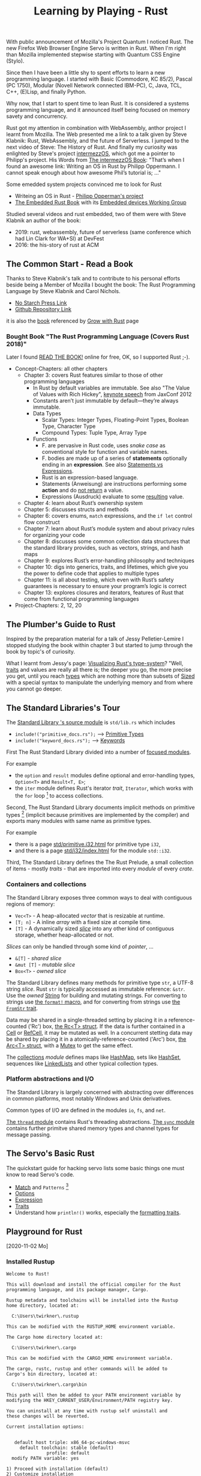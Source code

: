 #+TITLE: Learning by Playing - Rust

With public announcement of Mozilla's Project Quantum I noticed Rust.
The new Firefox Web Browser Engine Servo is written in Rust.
When I'm right than Mozilla implemented stepwise starting with Quantum CSS Engine (Stylo).

Since then I have been a little shy to spent efforts to learn
a new programming language.
I started with Basic (Commodore, KC 85/2), Pascal (PC 1750),
Modular (Novell Network connected IBM-PC),
C, Java, TCL, C++, (E)Lisp, and finally Python.

Why now, that I start to spent time to lean Rust.
It is considered a systems programming language,
and it announced itself being focused on memory savety and concurrency.

Rust got my attention in combination with WebAssembly,
anthor project I learnt from Mozilla.
The Web presented me a link to a talk given by Steve Klabnik:
Rust, WebAssembly, and the future of Serverless.
I jumped to the next video of Steve:
The History of Rust.
And finally my curiosity was enlighted by Steve's project
[[https://intermezzos.github.io/][intermezzOS]], which got me a pointer to Philipp's project.
His Words from [[http://intermezzos.github.io/book/second-edition/][The intermezzOS Book]]: "That’s when I found an awesome link: 
Writing an OS in Rust by Philipp Oppermann. 
I cannot speak enough about how awesome Phil’s tutorial is; ..."


Some emedded system projects convinced me to look for Rust
- Writeing an OS in Rust - [[https://os.phil-opp.com/][Philipp Opperman's project]]
- [[https://doc.rust-lang.org/embedded-book][The Embedded Rust Book]] with its [[https://github.com/rust-embedded/wg][Embedded devices Working Group]]


Studied several videos and rust embedded,
two of them were with Steve Klabnik an author of the book:
- 2019: rust, webassembly, future of serverless (same conference which had Lin Clark for WA+SI) at DevFest
- 2016: the his-story of rust at ACM

** The Common Start - Read a Book

   Thanks to Steve Klabnik's talk and to contribute to his personal efforts
   beside being a Member of Mozilla I bought the book:
   The Rust Programming Language by Steve Klabnik and Carol Nichols.
   - [[https://nostarch.com/Rust2018][No Starch Press Link]]
   - [[https://github.com/rust-lang/book][Github Repository Link]]
   it is also the [[https://doc.rust-lang.org/book/][book]] referenced by [[https://www.rust-lang.org/learn][Grow with Rust]] page
     
*** Bought Book "The Rust Programming Language (Covers Rust 2018)"

Later I found [[https://doc.rust-lang.org/book/][READ THE BOOK!]] online for free, OK, so I supported Rust ;-).

- Concept-Chapters: all other chapters
  - Chapter 3: covers Rust features similar to those of other programming languages
    - In Rust by default variables are immutable. 
      See also "The Value of Values with Rich Hickey",
      [[https://www.youtube.com/watch?v=-6BsiVyC1kM][keynote speech]] from JaxConf 2012
    - Constants aren’t just immutable by default—they’re always immutable.
    - Data Types
      - Scalar Types: Integer Types, Floating-Point Types, Boolean Type, Character Type
      - Compound Types: Tuple Type, Array Type
    - Functions
      - F. are pervasive in Rust code, 
        uses /snake case/ as conventional style for function and variable names.
      - F. bodies are made up of a series of 
        *statements* optionally ending in an *expression*.
        See also [[https://programming.guide/statements-vs-expressions.html][Statements vs Expressions]].
      - Rust is an expression-based language.
      - Statements (Anweisung) are instructions performing some *action*
        and do _not return_ a value.
      - Expressions (Ausdruck) evaluate to some _resulting_ value.
  - Chapter 4: learn about Rust’s ownership system
  - Chapter 5: discusses structs and methods
  - Chapter 6: covers enums, ~match~ expressions, and the ~if let~ control flow construct
  - Chapter 7: learn about Rust’s module system and about privacy rules for organizing your code
  - Chapter 8: discusses some common collection data structures that the standard library provides, 
    such as vectors, strings, and hash maps
  - Chapter 9: explores Rust’s error-handling philosophy and techniques
  - Chapter 10: digs into generics, traits, and lifetimes, 
    which give you the power to define code that applies to multiple types
  - Chapter 11: is all about testing, 
    which even with Rust’s safety guarantees is necessary to ensure your program’s logic is correct
  - Chapter 13: explores closures and iterators, 
    features of Rust that come from functional programming languages
- Project-Chapters: 2, 12, 20

** The Plumber's Guide to Rust

   Inspired by the preparation material for a talk of Jessy Pelletier-Lemire
   I stopped studying the book within chapter 3
   but started to jump through the book by topic's of curiosity.

   What I learnt from Jessy's page: [[http://jadpole.github.io/rust/type-system][Visualizing Rust's type-system]]?
   "Well, [[https://doc.rust-lang.org/std/keyword.trait.html][traits]] and values are really all there is; 
   the deeper you go, the more precise you get, 
   until you reach [[https://doc.rust-lang.org/std/index.html#primitives][types]] which are nothing more than subsets of [[https://doc.rust-lang.org/std/marker/trait.Sized.html][Sized]] 
   with a special syntax to manipulate the underlying memory 
   and from where you cannot go deeper.

** The Standard Libraries's Tour

The [[https://github.com/rust-lang/rust/blob/1.48.0/library/std/src/lib.rs][Standard Library 's source module]] is ~std/lib.rs~ 
which includes 
- =include!("primitive_docs.rs");= --> [[https://doc.rust-lang.org/std/index.html#primitives][Primitive Types]]
- =include!("keyword_docs.rs");= --> [[https://doc.rust-lang.org/std/index.html#keywords][Keywords]]

First The Rust Standard Library divided into a number of [[https://doc.rust-lang.org/std/index.html#modules][focused modules]].

For example 
- the ~option~ and ~result~ modules define optional and error-handling types,
  ~Option<T>~ and ~Result<T, E>~;
- the ~iter~ module defines Rust's iterator /trait/, ~Iterator~, 
  which works with the ~for~ loop [9] to access collections.

Second, The Rust Standard Library documents implicit methods on primitive types [8]
(implicit because primitives are implemented by the compiler)
and exports many modules with same name as primitive types.

For example 
- there is a page [[https://doc.rust-lang.org/std/primitive.i32.html][std/primitive.i32.html]] for primitive type ~i32~,
- and there is a page [[https://doc.rust-lang.org/std/i32/index.html][std/i32/index.html]] for the module ~std::i32~.

Third, The Standard Library defines the The Rust Prelude,
a small collection of items - mostly /traits/ - that are imported 
into every /module/ of every /crate/.

*** Containers and collections

The Standard Library exposes three common ways 
to deal with contiguous regions of memory:
- =Vec<T>= - A heap-allocated /vector/ that is resizable at runtime.
- =[T; n]= - A inline /array/ with a fixed size at compile time.
- =[T]= - A dynamically sized /[[https://doc.rust-lang.org/std/primitive.slice.html][slice]]/ into any other kind of contiguous storage, 
  whether heap-allocated or not.

/Slices/ can only be handled through some kind of /pointer/, ...
- =&[T]= - /shared slice/
- =&mut [T]= - /mutable slice/
- =Box<T>= - /owned slice/

The Standard Library defines many methods for primitive type ~str~, 
a UTF-8 string /slice/.
Rust ~str~ is typically accessed as immutable reference: ~&str~. 
Use the /owned/ [[https://doc.rust-lang.org/std/string/struct.String.html][String]] for building and mutating strings.
For converting to strings use [[https://doc.rust-lang.org/std/macro.format.html][the ~format!~ macro]], 
and for converting from strings use [[https://doc.rust-lang.org/std/str/trait.FromStr.html][the ~FromStr~ trait]].

Data may be shared in a single-threaded setting by placing it 
in a reference-counted ('Rc') box, [[https://doc.rust-lang.org/std/rc/struct.Rc.html][the Rc<T> struct]].
If the data is further contained in a [[https://doc.rust-lang.org/std/cell/struct.Cell.html][Cell]] or [[https://doc.rust-lang.org/std/cell/struct.RefCell.html][RefCell]], it may be mutated as well.
In a concurrent stetting data may be shared by placing it
in a atomically-reference-counted ('Arc') box, [[https://doc.rust-lang.org/std/sync/struct.Arc.html][the Arc<T> struct]], 
with a [[https://doc.rust-lang.org/std/sync/struct.Mutex.html][Mutex]] to get the same effect.

The [[https://doc.rust-lang.org/std/collections/index.html][collections]] /module/ defines 
maps like [[https://doc.rust-lang.org/std/collections/struct.HashMap.html][HashMap]], sets like [[https://doc.rust-lang.org/std/collections/struct.HashSet.html][HashSet]], sequences like [[https://doc.rust-lang.org/std/collections/struct.LinkedList.html][LinkedLists]] 
and other typical collection types.

*** Platform abstractions and I/O

The Standard Library is largely concerned with abstracting over differences 
in common platforms, most notably Windows and Unix derivatives.

Common types of I/O are defined in the modules ~io~, ~fs~, and ~net~.

[[https://doc.rust-lang.org/std/thread/index.html][The ~thread~ module]] contains Rust's threading abstractions.
[[https://doc.rust-lang.org/std/sync/index.html][The ~sync~ module]] contains further primitve shared memory types
and channel types for message passing.

** The Servo's Basic Rust

The quickstart guide for hacking servo lists some basic things 
one must know to read Servo's code.

- [[https://doc.rust-lang.org/stable/rust-by-example/flow_control/match.html][Match]] and ~Patterns~ [10]
- [[https://doc.rust-lang.org/stable/rust-by-example/std/option.html][Options]]
- [[https://doc.rust-lang.org/stable/rust-by-example/expression.html][Expression]]
- [[https://doc.rust-lang.org/stable/rust-by-example/trait.html][Traits]]
- Understand how ~println!()~ works, especially the [[https://doc.rust-lang.org/std/fmt/#formatting-traits][formatting traits]].

** Playground for Rust
  [2020-11-02 Mo]

*** Installed Rustup

#+BEGIN_EXAMPLE
Welcome to Rust!

This will download and install the official compiler for the Rust
programming language, and its package manager, Cargo.

Rustup metadata and toolchains will be installed into the Rustup
home directory, located at:

  C:\Users\twirkner\.rustup

This can be modified with the RUSTUP_HOME environment variable.

The Cargo home directory located at:

  C:\Users\twirkner\.cargo

This can be modified with the CARGO_HOME environment variable.

The cargo, rustc, rustup and other commands will be added to
Cargo's bin directory, located at:

  C:\Users\twirkner\.cargo\bin

This path will then be added to your PATH environment variable by
modifying the HKEY_CURRENT_USER/Environment/PATH registry key.

You can uninstall at any time with rustup self uninstall and
these changes will be reverted.

Current installation options:


   default host triple: x86_64-pc-windows-msvc
     default toolchain: stable (default)
               profile: default
  modify PATH variable: yes

1) Proceed with installation (default)
2) Customize installation
3) Cancel installation
>

info: profile set to 'default'
info: default host triple is x86_64-pc-windows-msvc
info: syncing channel updates for 'stable-x86_64-pc-windows-msvc'
info: latest update on 2020-10-08, rust version 1.47.0 (18bf6b4f0 2020-10-07)
info: downloading component 'cargo'
info: downloading component 'clippy'
info: downloading component 'rust-docs'
 12.9 MiB /  12.9 MiB (100 %)   7.0 MiB/s in  1s ETA:  0s
info: downloading component 'rust-std'
 17.8 MiB /  17.8 MiB (100 %)   7.0 MiB/s in  2s ETA:  0s
info: downloading component 'rustc'
 42.6 MiB /  42.6 MiB (100 %)   6.7 MiB/s in  6s ETA:  0s
info: downloading component 'rustfmt'
info: installing component 'cargo'
info: Defaulting to 500.0 MiB unpack ram
info: installing component 'clippy'
info: installing component 'rust-docs'
 12.9 MiB /  12.9 MiB (100 %)   1.0 MiB/s in 23s ETA:  0s
info: installing component 'rust-std'
 17.8 MiB /  17.8 MiB (100 %)   8.8 MiB/s in  2s ETA:  0s
info: installing component 'rustc'
 42.6 MiB /  42.6 MiB (100 %)   2.7 MiB/s in 18s ETA:  0s
  8 IO-ops /   8 IO-ops (100 %)   5 IOPS in  1s ETA:  0s
info: installing component 'rustfmt'
  2.0 MiB /   2.0 MiB (100 %)   1.1 MiB/s in  2s ETA:  0s
info: default toolchain set to 'stable'

  stable installed - (timeout reading rustc version)


Rust is installed now. Great!

To get started you need Cargo's bin directory (%USERPROFILE%\.cargo\bin) in
your PATH
environment variable. Future applications will automatically have the
correct environment, but you may need to restart your current shell.

Press the Enter key to continue.
#+END_EXAMPLE

Let's check via Visual Code

#+BEGIN_EXAMPLE
PS D:\twirkner\Projects\play-rust>
PS D:\twirkner\Projects\play-rust> rustc --version
rustc 1.47.0 (18bf6b4f0 2020-10-07)
PS D:\twirkner\Projects\play-rust> 
PS D:\twirkner\Projects\play-rust> cargo --version
cargo 1.47.0 (f3c7e066a 2020-08-28)
PS D:\twirkner\Projects\play-rust> 
PS D:\twirkner\Projects\play-rust> rustfmt --version
rustfmt 1.4.20-stable (48f6c32e 2020-08-09)
PS D:\twirkner\Projects\play-rust> 
PS D:\twirkner\Projects\play-rust> rustdoc --version
rustdoc 1.47.0 (18bf6b4f0 2020-10-07)
PS D:\twirkner\Projects\play-rust> 
#+END_EXAMPLE

*** Installed Rust Extension in Visual Code

After installing extension "Rust rust-lang.rust" 
it asked to install following components via tasks

#+BEGIN_EXAMPLE
  > Executing task in folder play-rust: rustup component add rust-analysis --toolchain stable-x86_64-pc-windows-msvc <

  info: downloading component 'rust-analysis'
  info: installing component 'rust-analysis'
  info: Defaulting to 500.0 MiB unpack ram

  Terminal will be reused by tasks, press any key to close it.

  > Executing task in folder play-rust: rustup component add rust-src --toolchain stable-x86_64-pc-windows-msvc <

  info: downloading component 'rust-src'
  info: installing component 'rust-src'
  info: Defaulting to 500.0 MiB unpack ram
    1.8 MiB /   1.8 MiB (100 %)   1.1 MiB/s in  1s ETA:  0s

  Terminal will be reused by tasks, press any key to close it.

  > Executing task in folder play-rust: rustup component add rls --toolchain stable-x86_64-pc-windows-msvc <

  info: downloading component 'rls'
  info: installing component 'rls'
  info: Defaulting to 500.0 MiB unpack ram

  Terminal will be reused by tasks, press any key to close it.
#+END_EXAMPLE

*** Debug Rust Programs

Found no description in the book I bought!

Finally got best hint from this Rust's 
https://users.rust-lang.org/t/error-theres-no-debug-target-with-rust-analyzer-vscode/47177

Change extension from 'rust-lang.rust' to 'rust-analyzer'.
Let's see if this also solves the issue 
that I've got not outline after open a source module,
needed to start changing the file and then outline appeared.
No, same issue IDE with ~main.rs~ opened an no outline :-(.

Extension CodeLLDB acquiring platform package,
seems to be a huge download.

Needed to have a Cargo project - means a ~Cargo.toml~ file - in ~${workspaceFolder}~
to make automatic detection of a cargo project happen 
when calling "Add Configuration" from "Run" menu.

After first debugging session - already stepped into asm-code!? - it looks
as if rust-src is already installed, 
no ~rustup component add rust-src~ necessary, right?:

#+BEGIN_EXAMPLE
  PS D:\twirkner\Projects\play-rust> 
  PS D:\twirkner\Projects\play-rust> rustup component list
  cargo-x86_64-pc-windows-msvc (installed)
  clippy-x86_64-pc-windows-msvc (installed)
  llvm-tools-preview-x86_64-pc-windows-msvc
  rls-x86_64-pc-windows-msvc (installed)
  rust-analysis-x86_64-pc-windows-msvc (installed)
  rust-docs-x86_64-pc-windows-msvc (installed)
  rust-src (installed)
  rust-std-aarch64-apple-ios
  rust-std-aarch64-fuchsia
  rust-std-aarch64-linux-android
  rust-std-aarch64-pc-windows-msvc
  rust-std-aarch64-unknown-linux-gnu
  rust-std-aarch64-unknown-linux-musl
  rust-std-aarch64-unknown-none
  rust-std-aarch64-unknown-none-softfloat
  rust-std-arm-linux-androideabi
  rust-std-arm-unknown-linux-gnueabi
  rust-std-arm-unknown-linux-gnueabihf
  rust-std-arm-unknown-linux-musleabi
  rust-std-arm-unknown-linux-musleabihf
  rust-std-armebv7r-none-eabi
  rust-std-armebv7r-none-eabihf
  rust-std-armv5te-unknown-linux-gnueabi
  rust-std-armv5te-unknown-linux-musleabi
  rust-std-armv7-linux-androideabi
  rust-std-armv7-unknown-linux-gnueabi
  rust-std-armv7-unknown-linux-gnueabihf
  rust-std-armv7-unknown-linux-musleabi
  rust-std-armv7-unknown-linux-musleabihf
  rust-std-armv7a-none-eabi
  rust-std-armv7r-none-eabi
  rust-std-armv7r-none-eabihf
  rust-std-asmjs-unknown-emscripten
  rust-std-i586-pc-windows-msvc
  rust-std-i586-unknown-linux-gnu
  rust-std-i586-unknown-linux-musl
  rust-std-i686-linux-android
  rust-std-i686-pc-windows-gnu
  rust-std-i686-pc-windows-msvc
  rust-std-i686-unknown-freebsd
  rust-std-i686-unknown-linux-gnu
  rust-std-i686-unknown-linux-musl
  rust-std-mips-unknown-linux-gnu
  rust-std-mips-unknown-linux-musl
  rust-std-mips64-unknown-linux-gnuabi64
  rust-std-mips64-unknown-linux-muslabi64
  rust-std-mips64el-unknown-linux-gnuabi64
  rust-std-mips64el-unknown-linux-muslabi64
  rust-std-mipsel-unknown-linux-gnu
  rust-std-mipsel-unknown-linux-musl
  rust-std-nvptx64-nvidia-cuda
  rust-std-powerpc-unknown-linux-gnu
  rust-std-powerpc64-unknown-linux-gnu
  rust-std-powerpc64le-unknown-linux-gnu
  rust-std-riscv32i-unknown-none-elf
  rust-std-riscv32imac-unknown-none-elf
  rust-std-riscv32imc-unknown-none-elf
  rust-std-riscv64gc-unknown-linux-gnu
  rust-std-riscv64gc-unknown-none-elf
  rust-std-riscv64imac-unknown-none-elf
  rust-std-s390x-unknown-linux-gnu
  rust-std-sparc64-unknown-linux-gnu
  rust-std-sparcv9-sun-solaris
  rust-std-thumbv6m-none-eabi
  rust-std-thumbv7em-none-eabi
  rust-std-thumbv7em-none-eabihf
  rust-std-thumbv7m-none-eabi
  rust-std-thumbv7neon-linux-androideabi
  rust-std-thumbv7neon-unknown-linux-gnueabihf
  rust-std-thumbv8m.base-none-eabi
  rust-std-thumbv8m.main-none-eabi
  rust-std-thumbv8m.main-none-eabihf
  rust-std-wasm32-unknown-emscripten
  rust-std-wasm32-unknown-unknown
  rust-std-wasm32-wasi
  rust-std-x86_64-apple-darwin
  rust-std-x86_64-apple-ios
  rust-std-x86_64-fortanix-unknown-sgx
  rust-std-x86_64-fuchsia
  rust-std-x86_64-linux-android
  rust-std-x86_64-pc-windows-gnu
  rust-std-x86_64-pc-windows-msvc (installed)
  rust-std-x86_64-rumprun-netbsd
  rust-std-x86_64-sun-solaris
  rust-std-x86_64-unknown-freebsd
  rust-std-x86_64-unknown-illumos
  rust-std-x86_64-unknown-linux-gnu
  rust-std-x86_64-unknown-linux-gnux32
  rust-std-x86_64-unknown-linux-musl
  rust-std-x86_64-unknown-netbsd
  rust-std-x86_64-unknown-redox
  rustc-x86_64-pc-windows-msvc (installed)
  rustc-dev-aarch64-unknown-linux-gnu
  rustc-dev-arm-unknown-linux-gnueabi
  rustc-dev-arm-unknown-linux-gnueabihf
  rustc-dev-armv7-unknown-linux-gnueabihf
  rustc-dev-i686-pc-windows-gnu
  rustc-dev-i686-pc-windows-msvc
  rustc-dev-i686-unknown-linux-gnu
  rustc-dev-mips-unknown-linux-gnu
  rustc-dev-mips64-unknown-linux-gnuabi64
  rustc-dev-mips64el-unknown-linux-gnuabi64
  rustc-dev-mipsel-unknown-linux-gnu
  rustc-dev-powerpc-unknown-linux-gnu
  rustc-dev-powerpc64-unknown-linux-gnu
  rustc-dev-powerpc64le-unknown-linux-gnu
  rustc-dev-riscv64gc-unknown-linux-gnu
  rustc-dev-s390x-unknown-linux-gnu
  rustc-dev-x86_64-apple-darwin
  rustc-dev-x86_64-pc-windows-gnu
  rustc-dev-x86_64-pc-windows-msvc
  rustc-dev-x86_64-unknown-freebsd
  rustc-dev-x86_64-unknown-illumos
  rustc-dev-x86_64-unknown-linux-gnu
  rustc-dev-x86_64-unknown-linux-musl
  rustc-dev-x86_64-unknown-netbsd
  rustc-docs-x86_64-unknown-linux-gnu
  rustfmt-x86_64-pc-windows-msvc (installed)
  PS D:\twirkner\Projects\play-rust> 
#+END_EXAMPLE

You can find the file holding the components in rust home directory (see ~rustup show~):
~/cygdrive/c/Users/twirkner/.rustup/toolchains/stable-x86_64-pc-windows-msvc/lib/rustlib/components~

*** RUSTC and LLVM

Was not able to use code facilities to ask rustc to emit LLVM's intermediate representation.
This is the cargo way to do:

#+BEGIN_EXAMPLE
  PS D:\twirkner\Projects\play-rust>
  PS D:\twirkner\Projects\play-rust> cargo rustc -v -- --emit="llvm-ir"
     Compiling debugging v0.1.0 (D:\twirkner\Projects\play-rust)
       Running `rustc --crate-name debugging --edition=2018 src\main.rs --error-format=json --json=diagnostic-rendered-ansi --crate-type bin --emit=dep-info,link -C embed-bitcode=no -C debuginfo=2 --emit=llvm-ir -C metadata=679686503ee2db9d --out-dir D:\twirkner\Projects\play-rust\target\debug\deps -C incremental=D:\twirkner\Projects\play-rust\target\debug\incremental -L dependency=D:\twirkner\Projects\play-rust\target\debug\deps`    Finished dev [unoptimized + debuginfo] target(s) in 0.84s
  PS D:\twirkner\Projects\play-rust>
#+END_EXAMPLE

Which creates an *.ll file in directory ~./target/debug/deps/debugging.ll~.

For unknown reason I'm not able to have two tasks of type ~cargo~ in tasks.json.

** My Notes on Rust

Statements and Expressions

Rust is primarilly an expression language. [5]

Syntax category /expression/ 

evaluation of expressions produces a value and causes an effect.

evaluation of expressions involve specifying both 
- the value produced by the expression 
- and the order in which its sub-expressions are themselves evaluated

Statements in Rust serve mostly to contain and explicitly sequence expression evaluation.


Rust defining constructs forming an API,
and thus determine API compatibility between major and minor version
- Functions
- Types
- Structs
- Enums
- Traits
- Generics

Cargo follows basic rules of [[https://semver.org/][Semantic Versioning]] [1]

Something to be studied:
- Output format: ={:?}= 

Cryptic as Perl isn't it: ='_=, ='_=, ='a=
- Go and cheat: References & Pointers
- Go and cheat: Language Sugar 

*** The Plumber
*** The Difference Between Macros and Functions

[3] p. 530 "19 ADVANCED FEATURES":

Macro! 
  a way of writing code that writes other code

In Appendix C the book discusses the /derive/ attribute,
which generates an implementation of various traits for you. 

A function signature has to declare the number and type of parameters.
A function gets called at runtime and a trait needs to be implemented at compile time.
A function can be defined anywhere and can be called anywhere.

A macro can take a variable number of parameters.
A macro can implement a trait on a given type.
Macros are expanded before the compiler interprets the code.
A macro needs to be brought into scope before it is called in a source file.

A macro definition is more complex than a function definition 
because the in a macro defined Rust code writes Rust code.

The Similarity between Macros and Matches

A Rust ~macro~ (or " macros by example ", " ~macro_rules!~ macros ") 
allows to define code similar to a Rust ~match~ expression. 
- a ~match~ control structure (during runtime) takes result of an expression, 
  compares the resulting value to a pattern, 
  and then run the code associated with the matching pattern.
- a ~macro~ definiton (during compiletime) compares a value to a pattern 
  that is associated with code:
  - the value is the literal Rust source code passed to the marco;
  - the patterns are compared with the structure of that source code;
  - and the matching code associated with each pattern 
    replaces the code passed to the marco.

[6] gives "a complete and thorough explanation of how the [marco] system works.

Macros are built on /syntax extensions/. 
There are several forms of syntax extension invocation, here are four examples:
- =# [ $arg ];= e.g. =#[derive(Clone)]=, =#[no_mangle]=, ...
- =# ! [ $arg ];= e.g. =#![allow(dead_code)]=, ~![crate_name="blang"]~, ...
- =$name ! $arg;= e.g. =println!("Hi!")=, =concat!("a", "b")=, ...
- =$name ! $arg0 $arg1;= e.g. =macro_rules! dummy { () => {}; }=

First two forms are attributes. 
The third is the one of interest to macros.
The fourth form is essentially a variation of the third
which is not available to marcos.
This from is used /at all/ with =marco_rules!=

The argument of a syntax extension invocation is a single, non-leaf token tree;
~(...)~, ~[...]~, or ~{...}~- (curly braces behave different)

#+BEGIN_EXAMPLE
  >> macro_rules! four { () => {1 + 3}}
  >> four!()
  4
  >> four![]
  4
  >> four!{}
                                ^^^^^ expected `()`, found integer
  mismatched types
  help: consider using a semicolon here
  >> 
  >> let x = 1 + four!{};
  >> x
  5
  >> 
#+END_EXAMPLE

Patterns can also contain captures. 
Captures are written as a '$' followed by an identifier by a colon ':',
and finally the kind of capture, the [[https://doc.rust-lang.org/reference/macros-by-example.html#metavariables][fragment-specifier]], a so called metavariable:
- ~item~: an [[https://doc.rust-lang.org/reference/items.html][Item]], like a function, struct, module, etc.
- ~block~: a [[https://doc.rust-lang.org/reference/expressions/block-expr.html][BlockExpression]] (i.e. a block of statements and/or an expression, surrounded by braces)
- ~stmt~: a [[https://doc.rust-lang.org/reference/statements.html][Statement]] without the trailing semicolon (except for those statements requiring them)
- ~pat~: a [[https://doc.rust-lang.org/reference/patterns.html][Pattern]]
- ~expr~: an [[https://doc.rust-lang.org/reference/expressions/block-expr.html][Expression]]
- ~ty~: a [[https://doc.rust-lang.org/reference/types.html#type-expressions][Type]]
- ~ident~: an [[https://doc.rust-lang.org/reference/identifiers.html][Identifier]]
- ~path~: a [[https://doc.rust-lang.org/reference/identifiers.html][Path]] in types (e.g. ~foo~, ~::std::mem::replace~, ~transmute::<_, int>~, ...)
- ~meta~: a meta item, an [[https://doc.rust-lang.org/reference/attributes.html][Attr]]; the things that go inside #[...] and #![...] attributes
- ~tt~: a single [[https://doc.rust-lang.org/reference/macros.html#macro-invocation][TokenTree]] (a single token or tokens in matching delimiters ~()~, ~[]~, or ~{}~)
- and three more in [5]: ~lifetime~, ~vis~, ~literal~

Debugging macros with
- ~trace_macros!~ directive in code or 
  on command-line by adding ~-Z trace-macros~, 
  which asks the compiler to dump every macro invocation prior to expansion.
- ~log_syntax~ attribute in source module =#![feature(log_syntax)]=,
  which asks the compiler to output all tokens passed to it.
- ~--pretty TYPE~ command option which asks compiler to pretty-print the input instead of compiling;
  example command line ~cargo rustc -- -Z unstable-options --pretty expanded~
  (option ~-Z unstable-options~ requires Rust nightly);
  valid types are:
  - ~normal~ (un-unnotated source),
  - ~expanded~ (crates expanded), 
  - or ~expanded,identified~ (fully parenthesized, AST nodes with IDs)

Install and activate Rust nightly for a project:
#+BEGIN_EXAMPLE
$ rustup toolchain install nightly
$ cd ~/Projects/play-rust
$ rustup override set nightly
#+END_EXAMPLE

This somehow enables toolchain nightly by default 
which would need otherwise be defined with ~cargo +nightly~.
"somehow" is done by adding following line to file =~/.rustup/settings.toml=:
#+BEGIN_EXAMPLE
[overrides]
"/home/tilo/Projects/play-rust" = "nightly-x86_64-unknown-linux-gnu"
#+END_EXAMPLE

*** The Language Sugar 

The Rust's sugar table [4]

| Name                          | Description                                                               |
|-------------------------------+---------------------------------------------------------------------------|
| Coercions [[https://doc.rust-lang.org/nightly/nomicon/coercions.html][NOM]]                 | 'Weaken' types to match signature, e.g., ~&mut T~ to ~&T~.                |
| Deref [[https://doc.rust-lang.org/nightly/nomicon/vec-deref.html#deref][NOM]], [[https://stackoverflow.com/questions/28519997/what-are-rusts-exact-auto-dereferencing-rules][SvF]]                | [[https://doc.rust-lang.org/std/ops/trait.Deref.html][Deref]] ~x: T~ until ~*x~, ~**x~, ... compatible with some target ~S~.      |
| Prelude [[https://doc.rust-lang.org/std/prelude/index.html][STD]]                   | Automatic import of basic types.                                          |
| Reborrow                      | Since ~x: &mut T~ can't be copied; move new ~&mut *x~ instead.            |
| Lifetime Elision [[https://doc.rust-lang.org/book/ch10-03-lifetime-syntax.html#lifetime-elision][BK]], [[https://doc.rust-lang.org/nightly/nomicon/lifetime-elision.html#lifetime-elision][NOM]], [[https://doc.rust-lang.org/stable/reference/lifetime-elision.html#lifetime-elision][REF]] | Automatically annotate ~f(x: &T)~ to ~f<'a>(x: &'a T)~.                   |
| Method Resolution [[https://doc.rust-lang.org/stable/reference/expressions/method-call-expr.html][REF]]         | Deref or borrow ~x~ until ~x.f()~ works.                                  |
| Match Ergonomics [[https://rust-lang.github.io/rfcs/2005-match-ergonomics.html][RFC]]          | Repeatedly dereference [[https://doc.rust-lang.org/stable/reference/glossary.html#scrutinee][scrutinee]] and add ~ref~ and ~ref mut~ to bindings. |

Rust language cheat sheet contains clickable links to
- The Rust Programming Language Book [[https://doc.rust-lang.org/book/][BK]],
- Rust by Example [[https://doc.rust-lang.org/stable/rust-by-example/][EX]],
- The Rust Standard Library Docs [[https://doc.rust-lang.org/std][STD]],
- The Rustonomicon [[https://doc.rust-lang.org/nightly/nomicon/][NOM]],
- The Rust Reference [[https://doc.rust-lang.org/stable/reference/][REF]].

*** The Eyes Opening Twins

Ownership and Lifetime

https://www.reddit.com/r/rust/comments/4iup0d/i_wish_there_were_a_book_named_thinking_in_rust/d31p65z/?utm_source=reddit&utm_medium=web2x&context=3

References and Borrowing

https://doc.rust-lang.org/book/ch04-02-references-and-borrowing.html

"Ownership is the breakout feature of Rust.
It allows Rust to be completely memory-safe and efficient, while
avoiding garbage collection." 
([[https://doc.rust-lang.org/stable/nomicon/ownership.html][Ownership and Lifetimes]])

"This is why Rust requires any references to freeze the referent and
its owners." 

[[https://doc.rust-lang.org/stable/nomicon/references.html][References]]

There are two kinds of reference:
- Shared reference: =&=
- Mutable reference: =&mut=

Which obey the following rules:
- A reference cannot outlive its referent
- A mutable reference cannot be aliased
That's it. That's the whole model references follow.

Of course, we should probably define what aliased means.

Unfortunately, Rust hasn't actually defined its aliasing model. 

While we wait for the Rust devs to specify the semantics of their
language, let's use the next section to discuss what aliasing is in 
general, and why it matters.

[[https://doc.rust-lang.org/stable/nomicon/aliasing.html][Aliasing]]

... here's our working definition: variables and pointers alias if
they refer to overlapping regions of memory.

[[https://doc.rust-lang.org/stable/nomicon/lifetimes.html][Lifetimes]]

"The lifetime (sometimes called a borrow) is alive from the place it
is created to its last use." 

*** Treat Types like Characteristic Traits

A Trait defines a Types Ability(ies)
- a type is addible when it implements [[https://doc.rust-lang.org/std/ops/trait.Add.html][std::ops::Add]]
- a type is debugable when it implements std::fmt::Debug
- a type is callable when it implements std::ops::Fn

***** The Periodic Table of Rust Types

#+CAPTION: http://cosmic.mearie.org/2014/01/periodic-table-of-rust-types/
|----------+--------------------------+-------------------------+--------------------------+----------------------+---------------------|
|          | Immutable Pointer        | Mutable Pointer         | Owned Pointer            | Bare                 | Unsized             |
|          | (by-immutable-reference) | (by-mutable-reference)  |                          | (by-value)           | (dynamically sized) |
|----------+--------------------------+-------------------------+--------------------------+----------------------+---------------------|
| Raw      | * const ~T~              | *mut ~T~                | N/A                      |                      |                     |
|----------+--------------------------+-------------------------+--------------------------+----------------------+---------------------|
| Simple   | & ~T~                    | &mut ~T~                | Box < ~T~ >              | ~T~                  |                     |
|----------+--------------------------+-------------------------+--------------------------+----------------------+---------------------|
| Array    | & [ ~T~ ]                | &mut [ ~T~ ]            | Box <[ ~T~ ]>            | [ ~T~; ~n~ ]         | [ ~T~ ]             |
|          |                          |                         | std::vec::Vector < ~T~ > |                      |                     |
|----------+--------------------------+-------------------------+--------------------------+----------------------+---------------------|
| String   | & ~str~                  | &mut ~str~              | Box < ~str~ >            | N/A                  | ~str~               |
|          |                          |                         | std::string::String      | N/A                  |                     |
|----------+--------------------------+-------------------------+--------------------------+----------------------+---------------------|
| Trait    | & ~Trait~                | &mut ~Trait~            | Box < ~Trait~ >          |                      | ~Trait~             |
|----------+--------------------------+-------------------------+--------------------------+----------------------+---------------------|
| Callable | Fn ( ~T...~ ) -> ~U~     | FnMut ( ~T...~ ) -> ~U~ | FnOnce ( ~T...~ ) -> ~U~ | fn ( ~T...~ ) -> ~U~ |                     |
|----------+--------------------------+-------------------------+--------------------------+----------------------+---------------------|


#+CAPTION: https://doc.rust-lang.org/reference/dynamically-sized-types.html
| Sized Types                          | Unsized Types (dynamically sized types - DSTs)                       |
|--------------------------------------+----------------------------------------------------------------------|
| size known at compile-time           | size only known at run-time                                          |
| implement the trait [[https://doc.rust-lang.org/reference/special-types-and-traits.html#sized][Sized]]            | Pointer types to DSTs have twice the size of pointers to sized types |
| Sized is implemented by the compiler | - Pointers to slices also store the number of elements of the slice  |
|                                      | - Pointers to trait objects also store a pointer to a vtable         |
|--------------------------------------+----------------------------------------------------------------------|
| ~std::mem::size_of::<T>()~           | when ~T~ has no statically-known size, e.g.,                         |
| Returns the size of a type in bytes. | a slice ~[T]~ or a [[https://doc.rust-lang.org/book/ch17-02-trait-objects.html][trait object]],                                     |
|                                      | then ~std::mem::size_of_val(&T)~ can be used                         |
|                                      | to get the dynamically-known size.                                   |

The  [[https://doc.rust-lang.org/book/ch17-02-trait-objects.html#defining-a-trait-for-common-behavior][BK]], explains trait-object: A trait object points to both 
- an instance of a type implementing our specified trait 
- as well as a table used to look up trait methods on that type at
  runtime.   

Callable(s) for a case when taking a closure as an input parameter of
a function. [[https://doc.rust-lang.org/stable/rust-by-example/fn/closures/input_parameters.html][EX]] explains that the closure's complete type must be
annotated using one of the callable ~traits~, in order of decreasing
restriction: 
- ~Fn~: the closure captures variables 
  by reference (~&T~)
- ~FnMut~: the closure captures variables 
  by mutable reference (~&mut T~) 
- ~FnOnce~: the closure captures variables 
  by value (~T~)

The ~Fn~, ~FnMut~, and ~FnOnce~ traits are implemented by types that
can be invoked like functions ([[https://doc.rust-lang.org/std/ops/index.html#examples][STD]]). Note that 
- [[https://doc.rust-lang.org/std/ops/trait.Fn.html][Fn]] takes ~&self~, call-by-reference;
  The version of the call operator that takes an immutable receiver.
  This trait (~Fn~) is not to be confused with [[https://doc.rust-lang.org/std/primitive.fn.html][function pointers]]
  (~fn~). Function pointers are pointers that point to /code/, 
  not data. 
- [[https://doc.rust-lang.org/std/ops/trait.FnMut.html][FnMut]] takes ~&mut self~, call-by-mutable-reference;
  The version of the call operator that takes a mutable receiver.
- and [[https://doc.rust-lang.org/std/ops/trait.FnOnce.html][FnOnce]] takes ~self~, call-by-value;
  The version of the call operator that takes a by-value receiver. 

The most common use of these traits is to act as bounds to
higher-level functions that take functions or closures as arguments. 

Taking a [[https://doc.rust-lang.org/std/ops/trait.Fn.html][Fn]] as an argument
#+BEGIN_SRC rust
  fn call_with_one<F>(func: F) -> usize where F: Fn(usize) -> usize
  {
      func(1)
  }

  let double = |x| x * 2;
  assert_eq!(call_with_one(double), 2);
#+END_SRC

Taking a [[https://doc.rust-lang.org/std/ops/trait.FnMut.html][FnMut]] as an argument 
#+BEGIN_SRC rust
  fn do_twice<F>(mut func: F) where F: FnMut()
  {
      func();
      func();
  }

  let mut x: usize = 1;
  {
      let add_two_to_x = || x += 2;
      do_twice(add_two_to_x);
  }

  assert_eq!(x, 5);
#+END_SRC

Taking a [[https://doc.rust-lang.org/std/ops/trait.FnOnce.html][FnOnce]] as an argument
#+BEGIN_SRC rust
  fn consume_with_relish<F>(func: F) where F: FnOnce() -> String
  {
      // `func` consumes its captured variables, so it cannot be run more
      // than once.
      println!("Consumed: {}", func());

      println!("Delicious!");

      // Attempting to invoke `func()` again will throw a `use of moved
      // value` error for `func`.
  }

  let x = String::from("x");
  let consume_and_return_x = move || x;
  consume_with_relish(consume_and_return_x);

  // `consume_and_return_x` can no longer be invoked at this point
#+END_SRC

***** Rust's Built-in Traits, the When, How & Why

https://llogiq.github.io/2015/07/30/traits.html

Notes from weblog entry
- Auto-derived traits create a magically appearing implementation
  that usually does the right thing.
- If you wish to implement ~Ord~, 
  you have to implement ~PartialOrd~ as well, 
  for the latter is a *trait bound* for the former.

***** The Ferris Says Hello Example

Let's try to understand following error:
when I - for learning purpose - omit the ~use~ statement 
then rustc cannot resolve method ~flush()~ for receiver ~writer~
even though trait [[https://doc.rust-lang.org/std/io/trait.Write.html][std::io::Write]] is implemented 
by ~writer~'s type [[https://doc.rust-lang.org/std/io/struct.BufWriter.html#impl-Write][std::io::BufWriter]].

#+BEGIN_SRC rust :tangle no
  // stdout : a handle to a shared global buffer whose access is synchronized via a mutex
  let stdout: std::io::Stdout = std::io::stdout();
  // lock(&self) : locks this handle to the standard output stream,
  //   returning a guard implementing the Write trait for writing data.
  // The lock is released when the returned lock goes out of scope.
  let mut writer: std::io::BufWriter<std::io::StdoutLock<'_>> =
      std::io::BufWriter::new(stdout.lock());

  let ref_array_u8_message: &[u8] = "Hello, fellow Rustaceans!".as_bytes();

  ferris_says::say(
      ref_array_u8_message,
      ref_array_u8_message.len(),
      &mut writer,
  )
  .unwrap();
  // writer.flush().unwrap();
  //        ^^^^^ method not found in `BufWriter<StdoutLock<'_>>`
  //
  // help: items from traits can only be used if the trait is in scope
  // help: the following trait is implemented but not in scope; perhaps add a `use` for it:
  // use std::io::Write;
  //
  // Call a trait method as a function, my own idea ;-)
  std::io::Write::flush(&mut writer).unwrap();
#+END_SRC

#+RESULTS:

Rustc says that trait ~std::io::Write~ "is implemented but not in
scope; perhaps add a ~use~ for it".

#+BEGIN_EXAMPLE
  cargo build
     Compiling hello-rust v0.1.0 (/home/tilo/Projects/play-rust/hello-rust)
  error[E0599]: no method named `flush` found for struct `BufWriter<StdoutLock<'_>>` in the current scope
      --> src/main.rs:21:12
       |
  21   |     writer.flush().unwrap();
       |            ^^^^^ method not found in `BufWriter<StdoutLock<'_>>`
       | 
      ::: /home/tilo/.rustup/toolchains/nightly-x86_64-unknown-linux-gnu/lib/rustlib/src/rust/library/std/src/io/mod.rs:1348:8
       |
  1348 |     fn flush(&mut self) -> Result<()>;
       |        ----- the method is available for `Box<BufWriter<StdoutLock<'_>>>` here
       |
       = help: items from traits can only be used if the trait is in scope
  help: the following trait is implemented but not in scope; perhaps add a `use` for it:
       |
  4    | use std::io::Write;
       |

  error: aborting due to previous error

  For more information about this error, try `rustc --explain E0599`.
#+END_EXAMPLE

Does the [[https://doc.rust-lang.org/stable/reference/items/use-declarations.html][Use declaration]] bring the path to method ~flush()~ in scope
of our crate ~hello-rust~?

"Usually a ~use~ declaration is used to shorten the path required to
refer to a module item."
Which I would like to aviod when learning to see which module
~writer~'s type ~std::io::BufWriter~ is imported from. 

Our compile error of investigation is caused by Rust's language sugar
table [4] item: "Method Resolution" --> "Deref or borrow ~x~ until
~x.f()~ works" described in "The Rust Reference" as Method-call
expressions.

***** Desugar Method Calls

- [[https://doc.rust-lang.org/stable/reference/expressions/method-call-expr.html][Method-call expressions]] (also [[https://doc.rust-lang.org/stable/reference/expressions/call-expr.html][Call expressions]])
- [[https://doc.rust-lang.org/stable/reference/expressions/operator-expr.html#the-dereference-operator][The dereference operator]] (in [[https://doc.rust-lang.org/stable/reference/expressions/operator-expr.html][Operator expressions]])
- [[https://doc.rust-lang.org/stable/reference/type-coercions.html#unsized-coercions][Unsized Coercions]] (in [[https://doc.rust-lang.org/stable/reference/type-coercions.html][Type coercions]])
- [[https://doc.rust-lang.org/stable/reference/paths.html#qualified-paths][Qualified paths]] (in [[https://doc.rust-lang.org/stable/reference/paths.html][Paths]])

"Method calls are resolved to associated [[https://doc.rust-lang.org/stable/reference/items/associated-items.html#methods][methods]] on specific traits,
either statically dispatching to a method if the exact ~self~-type of
the left-hand-side is known, or dynamically dispatching if the
left-hand-side expression is an indirect [[https://doc.rust-lang.org/stable/reference/types/trait-object.html][trait object]]. 

...

When looking up a method call, the receiver may be automatically
dereferenced or borrowed in order to call a method. This requires a
more complex lookup process than for other functions, since there may
be a number of possible methods to call. The following procedure is
used: 

The first step is to build a list of candidate receiver types. Obtain
these by repeatedly [[https://doc.rust-lang.org/stable/reference/expressions/operator-expr.html#the-dereference-operator][dereferencing]] the receiver expression's type,
adding each type encountered to the list, then finally attempting an
[[https://doc.rust-lang.org/stable/reference/type-coercions.html#unsized-coercions][unsized coercion]] at the end, and adding the result type if that is
successful. Then, for each candidate ~T~, add ~& T~ and ~&mut T~ to
the list immediately after ~T~."

An example list of candidate types when a receiver is of type ~Box<[i32;2]>~:
- ~Box<[i32; 2]>~
  - ~&Box<[i32; 2]>~
  - ~&mut Box<[i32; 2]>~
- ~[i32; 2]~ (by dereferencing)
  - ~&[i32; 2]~
  - ~&mut [i32; 2]~
- ~[i32]~ (by unsized coercion)
  - ~&[i32]~
  - ~&mut [i32]~

"Then, for each candidate type ~T~, search for a [[https://doc.rust-lang.org/stable/reference/visibility-and-privacy.html][visible]] method with a
receiver of that type in the following places: 
1. ~T~'s inherent methods (methods implemented directly on ~T~).
2. Any of the methods provided by a [[https://doc.rust-lang.org/stable/reference/visibility-and-privacy.html][visible]] trait implemented by ~T~.
   If ~T~ is a type parameter, methods provided by trait bounds on ~T~
   are looked up first. Then all remaining methods in scope are looked
   up.

Note: the lookup is done for each type in order, which can
occasionally lead to surprising results. The below code will print "In
trait impl!", because ~& self~ methods are looked up first, the trait
method is found before the struct's ~&mut self~ method is found."

#+BEGIN_SRC rust
  struct Foo {}

  trait Bar { fn bar(& self); }

  impl Foo { fn bar(&mut self) { println!("In struct impl!") } }

  impl Bar for Foo { fn bar(& self) { println!("In trait impl!") } }

  let f: Foo = Foo{};
  f.bar();
#+END_SRC

#+RESULTS:
: In trait impl!

"If this results in multiple possible candidates, then it is an error,
and the receiver must be [[https://doc.rust-lang.org/stable/reference/expressions/call-expr.html#disambiguating-function-calls][converted]] to an appropriate receiver type to
make the method call. 

This process does not take into account the mutability or lifetime of
the receiver, or whether a method is unsafe. Once a method is looked
up, if it can't be called for one (or more) of those reasons, the
result is a compiler error. 

If a step is reached where there is more than one possible method,
such as where generic methods or traits are considered the same, then
it is a compiler error. These cases require a disambiguating function
call syntax for method and function invocation." 

[TILO-NOTE] Sieht so aus als ob ich über den Link oben "converted"
([[https://doc.rust-lang.org/stable/reference/expressions/call-expr.html#disambiguating-function-calls][Disambiguating Function Calls]]) auf diese seltsame Notation gestoßen
bin, die mir ~cargo +nightly rustc -- -Z unpretty=hir,typed~ ausgibt.
Dabei musste ich feststellen, dass diese Ausgabe ~typed~ nicht
kompilierbar ist. Hier wird die [[https://doc.rust-lang.org/stable/reference/paths.html#qualified-paths][fully-qualified path syntax]] mit der
Notation "~<~ Type (~as~ TypePath)? ~>~" verwendet. 

#+BEGIN_SRC rust
  struct S;
  impl S { fn f() { println!("S"); } }

  trait T1 { fn f() { println!("T1 f"); } }
  impl T1 for S {}

  trait T2 { fn f() { println!("T2 f"); } }
  impl T2 for S {}

  S::f();  // Calls the inherent impl.
  <S as T1>::f();  // Calls the T1 trait function.
  <S as T2>::f();  // Calls the T2 trait function.
#+END_SRC

#+RESULTS:
: S
: T1 f
: T2 f

"Rust treats all function calls as sugar for a more explicit,
[[https://doc.rust-lang.org/stable/reference/paths.html#qualified-paths][fully-qualified]] syntax. Upon compilation, Rust will desugar all
function calls into the explicit form. Rust may sometimes require you
to qualify function calls with trait, depending on the ambiguity of a
call in light of in-scope items.

...

Several situations often occur which result in ambiguities about the
receiver or referent of method or associated function calls. These
situations may include: 
- Multiple in-scope traits define methods with the same name for the
  same types 
- Auto-~deref~ is undesirable; for example, distinguishing between
  methods on a smart pointer itself and the pointer's referent 
- Methods which take no arguments, like [[https://doc.rust-lang.org/stable/std/default/trait.Default.html#tymethod.default][default()]], and return
  properties of a type, like [[https://doc.rust-lang.org/stable/std/mem/fn.size_of.html][size_of()]] 

To resolve the ambiguity, the programmer may refer to their desired
method or function using more specific paths, types, or traits."

For example,
#+BEGIN_SRC rust
  trait Pretty { fn print(& self); }
  trait Ugly   { fn print(& self); }
  struct Foo; 
  struct Bar; 

  impl Pretty for Foo { fn print(& self) { println!("Pretty for Foo") } }

  impl Pretty for Bar { fn print(& self) { println!("Pretty for Bar") } }
  impl Ugly   for Bar { fn print(& self) { println!("Ugly for Bar") } }

  let f = Foo;
  let b = Bar;

  // we can do this because we only have one item called `print` for `Foo`s
  f.print();
  // more explicit, and, in the case of `Foo`, not necessary
  Foo::print(&f);
  // if you're not into the whole brevity thing
  <Foo as Pretty>::print(&f);

  // b.print(); // Error: multiple 'print' found
  // Bar::print(&b); // Still an error: multiple `print` found

  // necessary because of in-scope items defining `print`
  <Bar as Pretty>::print(&b);
#+END_SRC

#+RESULTS:
: Pretty for Foo
: Pretty for Foo
: Pretty for Foo
: Pretty for Bar

Refer to [[https://github.com/rust-lang/rfcs/blob/master/text/0132-ufcs.md][RFC 132]] for further details and motivations."

***** Visibility & Privacy

- [[https://doc.rust-lang.org/stable/reference/visibility-and-privacy.html][Visibility and Privacy]]

Interchangeably terms to answer the question:
"Can this item be used at this location?"

"By default, everything in Rust is private, with two exceptions:
Associated items in a pub Trait are public by default; 
Enum variants in a pub enum are also public by default." 

/Visibility/ :
- pub
- | pub ( in [[https://doc.rust-lang.org/stable/reference/paths.html#simple-paths][SimplePath]] ) :: makes an item visible within the provided
  ~path~. ~path~ must be an ancestor module of the item whose visibility
  is being declared. 
- | pub ( crate ) :: makes an item visible within the current crate.
- | pub ( super ) :: makes an item visible to the parent module. This
  is equivalent to ~pub(in super)~. 
- | pub ( self ) :: makes an item visible to the current module. This
  is equivalent to ~pub(in self)~ or not using ~pub~ at all. 

"Rust's name resolution operates on a global hierarchy of
namespaces. Each level in the hierarchy can be thought of as some
item. The items are one of those mentioned above, but also include
external crates. Declaring or defining a new module can be thought of
as inserting a new tree into the hierarchy at the location of the
definition." 

*** Desugar 

TODO: steal information from
http://stackoverflow.com/questions/28519997/what-are-rusts-exact-auto-dereferencing-rules/28552082#28552082 

    
The Rust Reference

[[https://doc.rust-lang.org/stable/reference/expressions/await-expr.html?highlight=desugar#approximate-desugaring][Statements and expressions » Expressions » Await expressions » Approximate desugaring]]
[[https://doc.rust-lang.org/stable/reference/items/functions.html?highlight=desugar#async-functions][Items » Functions » Async functions]]
[[https://doc.rust-lang.org/stable/reference/items/functions.html?highlight=desugar#combining-async-and-unsafe][Items » Functions » Combining async and unsafe]]
[[https://doc.rust-lang.org/stable/reference/expressions/call-expr.html?highlight=desugar#disambiguating-function-calls][Statements and expressions » Expressions » Call expressions » Disambiguating Function Calls]]

The Rustonomicon

[[https://doc.rust-lang.org/stable/nomicon/lifetimes.html?highlight=desugar#lifetimes][Ownership » Lifetimes » Lifetimes]]
[[https://doc.rust-lang.org/stable/nomicon/dropck.html?highlight=desugar#drop-check][Ownership » Drop Check » Drop Check]]
[[https://doc.rust-lang.org/stable/nomicon/hrtb.html?highlight=desugar#higher-rank-trait-bounds-hrtbs][Ownership » Higher-Rank Trait Bounds » Higher-Rank Trait Bounds (HRTBs)]]
[[https://doc.rust-lang.org/stable/nomicon/lifetime-mismatch.html?highlight=desugar#limits-of-lifetimes][Ownership » Limits of Lifetimes » Limits of Lifetimes]]
[[https://doc.rust-lang.org/stable/nomicon/lifetimes.html?highlight=desugar#example-references-that-outlive-referents][Ownership » Lifetimes » Example: references that outlive referents]]

***** Dot Operator
      
[[https://doc.rust-lang.org/stable/nomicon/dot-operator.html][The Dot Operator]]

The dot operator will perform a lot of magic to convert types. It will
perform auto-referencing, auto-dereferencing, and coercion until types
match. 

***** Closure

Recently I ran over following page:
[[https://www.rubyguides.com/2016/02/ruby-procs-and-lambdas/][Ruby Blocks, Procs & Lambdas - The Ultimate Guide!]].
Oh look, Ruby closures look similar to Rust closures ...
and indeed [[https://doc.rust-lang.org/book/][BK]] says in chapter 13.1
    
     To define a closure, we start with a pair of vertical pipes (~|~),
     inside which we specify the parameters to the closure; this
     syntax was chosen because of its similarity to closure
     definitions in Smalltalk and Ruby.
     ...
     if we had more than one parameter, we would separate them with
     commas, like =|param1, param2|=. 

Unlike functions, closures can capture values from the scope in which
they’re defined.

With type annotations added, the syntax of closures looks more similar
to the syntax of functions.

#+BEGIN_SRC rust
fn  add_one_v1   (x: u32) -> u32 { x + 1 }
let add_one_v2 = |x: u32| -> u32 { x + 1 };
let add_one_v3 = |x|             { x + 1 };
let add_one_v4 = |x|               x + 1  ;
#+END_SRC

#+RESULTS:

The first line shows a function definition, and the second line shows
a fully annotated closure definition. The third line removes the type
annotations from the closure definition, and the fourth line removes
the brackets, which are optional because the closure body has only one
expression. These are all valid definitions that will produce the same
behavior when they’re called. 

The [[https://doc.rust-lang.org/stable/reference/][REF]] speaks on [[https://doc.rust-lang.org/stable/reference/expressions/closure-expr.html][Closure expressions]].

***** Match Expression

A [[https://doc.rust-lang.org/stable/reference/glossary.html#scrutinee][scrutinee]] is the expression that is matched on in ~match~ expressions
and similar pattern matching constructs. For example,
in ~match x { A=> 1, B => 2 }~, the expression ~x~ is the scrutinee. 

Sugar on Match-Expression for "better ergonomics for pattern-matching
on references". [[https://rust-lang.github.io/rfcs/2005-match-ergonomics.html][RFC]] 

The match expression utilizes patterns in its arms. 
#+BEGIN_EXAMPLE
match VALUE {
    PATTERN => EXPRESSION,
    PATTERN => EXPRESSION,
    PATTERN => EXPRESSION,
}
#+END_EXAMPLE
- ~match~: keyword of the match expression
- VALUE: a value to match on
- PATTERN: one or more match arms with a pattern the value matches on
  and an expression EXPRESSION to run

"One requirement for match expressions is that they need to be
exhaustive in the sense that all possibilities for the value in the
match expression must be accounted for." Chapters 6, and 18.1 in [3]

*** Operator

Rust operators are overloadable when a Trait is defined.

Operators are used in [[https://doc.rust-lang.org/stable/reference/expressions/operator-expr.html#operator-expressions][Operator expressions]].
Operators are defined for built-in types by the Rust compiler.
Many Operators are overload-able
using Traits in [[https://doc.rust-lang.org/std/ops/index.html][std::ops]] (operators) or [[https://doc.rust-lang.org/std/cmp/index.html][std::cmp]] (comparison). 
- Borrow operators --> cannot be overloaded
- The dereference operator
- The question mark operator --> cannot be overloaded
- Negation operators
- Arithmetic and Logical Binary Operators
- Lazy boolean operators (~||~ and ~&&~)
- Comparison Operators
- Type cast expressions
- Assignment expressions --> cannot be overloaded
- Compound assignment expressions


What about call-operator ~()~?
There is call-expression.

#+BEGIN_EXAMPLE
[tilo@holm ~]$ evcxr
Welcome to evcxr. For help, type :help
>> let three : i32 = add(1,2);
                     ^^^ not found in this scope
cannot find function `add` in this scope
>> let three : i32 = add(1i32,2i32);
                     ^^^ not found in this scope
cannot find function `add` in this scope
>> let three : i32 = std::ops::Add::add(1i32,2i32);
>> let three : i32 = std::ops::Add::add(1,2);
>> three
3
>> 
>> let name : & str = (|| "Rust")();
>> name
"Rust"
>> 
>> let name : & str = (|| "Rust");
                      ^^^^^^^^^^^ 
unnecessary parentheses around assigned value
help: remove these parentheses
                      ^^^^^^^^^^^ expected `&str`, found closure
              ^^^^^ expected due to this
mismatched types
>> let name : & str = || "Rust";
                      ^^^^^^^^^ expected `&str`, found closure
              ^^^^^ expected due to this
mismatched types
>> let name : & str = (|()| -> & str {"Rust"})();
                                              ^^ supplied 0 arguments
                      ^^^^^^^^^^^^^^^^^^^^^^^^ expected 1 argument
this function takes 1 argument but 0 arguments were supplied
>> let name : & str = (|| -> & str {"Rust"})();
>> let str_rust_funct  = || -> & str {"Rust"};
Sorry, the type [closure@src/lib.rs:109:23: 109:43] cannot currently be persisted
>> let str_rust_funct  = || -> &str {"Rust"};
Sorry, the type [closure@src/lib.rs:109:23: 109:42] cannot currently be persisted
>> let name : & str = (|()| -> & str {"Rust"})(());
>> (|()| -> & str {"Rust"})(())
"Rust"
>> (|| -> & str {"Rust"})()
"Rust"
>> let square = |x| x * x;
Sorry, the type [closure@src/lib.rs:109:14: 109:23] cannot currently be persisted
>> 
[tilo@holm ~]$ 
#+END_EXAMPLE

** Org-Babel Rust

Cargo's subcommand [[https://crates.io/search?q=cargo-script][cargo-script]] let's you run Rust "scripts",
also supported is to evaluate expressions and to run filters.

From  [2]: "... all I had to do was run"
~cargo install cargo-script~
and bam you'll be off and org-babel-ing. If you've got ~Cargo.el~ installed in your profile,
you can evaluate pretty quick using Cargo-run.


#+BEGIN_SRC rust
  use std::string::String as String; // not required, part of Prelude

  pub struct User {username: String}

  let user: User = User {username: String::from("tilo")};
  println!("{}", user);
  user
#+END_SRC

#+RESULTS:

: Evaluate this rust code block on your system? (y or n) y
: org-babel-execute-src-block: No org-babel-execute function for rust!

Installed Emacs' Org-Babel support for evaluating [[https://github.com/micanzhang/ob-rust][Rust code]] ~ob-rust~,
which requires the Rust/Cargo ecosystem (=sh.rustup.rs=)
and =cargo-script= installed.

: Evaluate this rust code block on your system? (y or n) y
: error: no such subcommand: `script`

Looks as if I did not install cargo-script yet.

#+BEGIN_EXAMPLE
  [tilo@holm play-rust]$ 
  [tilo@holm play-rust]$ which cargo
  /usr/bin/cargo
  [tilo@holm play-rust]$ 
  [tilo@holm play-rust]$ cargo list
  Installed Commands:
      b                    alias: build
      bench                Execute all benchmarks of a local package
      build                Compile a local package and all of its dependencies
      c                    alias: check
      check                Check a local package and all of its dependencies for errors
      clean                Remove artifacts that cargo has generated in the past
      doc                  Build a package's documentation
      fetch                Fetch dependencies of a package from the network
      fix                  Automatically fix lint warnings reported by rustc
      generate-lockfile    Generate the lockfile for a package
      git-checkout         This subcommand has been removed
      init                 Create a new cargo package in an existing directory
      install              Install a Rust binary. Default location is $HOME/.cargo/bin
      locate-project       Print a JSON representation of a Cargo.toml file's location
      login                Save an api token from the registry locally. If token is not specified, it will be read from stdin.
      metadata             Output the resolved dependencies of a package, the concrete used versions including overrides, in machine-readable format
      new                  Create a new cargo package at <path>
      owner                Manage the owners of a crate on the registry
      package              Assemble the local package into a distributable tarball
      pkgid                Print a fully qualified package specification
      publish              Upload a package to the registry
      r                    alias: run
      read-manifest        Print a JSON representation of a Cargo.toml manifest.
      run                  Run a binary or example of the local package
      rustc                Compile a package, and pass extra options to the compiler
      rustdoc              Build a package's documentation, using specified custom flags.
      search               Search packages in crates.io
      t                    alias: test
      test                 Execute all unit and integration tests and build examples of a local package
      tree                 Display a tree visualization of a dependency graph
      uninstall            Remove a Rust binary
      update               Update dependencies as recorded in the local lock file
      vendor               Vendor all dependencies for a project locally
      verify-project       Check correctness of crate manifest
      version              Show version information
      yank                 Remove a pushed crate from the index
      clippy
      fmt
      miri
  [tilo@holm play-rust]$ 
  [tilo@holm play-rust]$ which rustup
  /usr/bin/rustup
  [tilo@holm play-rust]$ 
  [tilo@holm play-rust]$ rustup component list --installed
  cargo-x86_64-unknown-linux-gnu
  clippy-x86_64-unknown-linux-gnu
  rls-x86_64-unknown-linux-gnu
  rust-analysis-x86_64-unknown-linux-gnu
  rust-docs-x86_64-unknown-linux-gnu
  rust-src
  rust-std-x86_64-unknown-linux-gnu
  rustc-x86_64-unknown-linux-gnu
  rustfmt-x86_64-unknown-linux-gnu
  [tilo@holm play-rust]$ 
  [tilo@holm play-rust]$ ls ~/.cargo/ 
  bin  registry
  [tilo@holm play-rust]$ 
  [tilo@holm play-rust]$ ls -l ~/.cargo/bin/
  insgesamt 29064
  -rwxr-xr-x 1 tilo tilo 23252536 27. Dez 16:19 evcxr
  -rwxr-xr-x 1 tilo tilo  6507304 11. Dez 22:59 rustlings
  [tilo@holm play-rust]$ 
  [tilo@holm play-rust]$ cargo install cargo-script
      Updating crates.io index
   Downloading crates ...
    Downloaded cargo-script v0.2.8
    Installing cargo-script v0.2.8
   Downloading crates ...
    Downloaded getrandom v0.2.0
    Downloaded open v1.4.0
    Downloaded lazy_static v0.2.11
    Downloaded rand_chacha v0.3.0
    Downloaded rand v0.3.23
    Downloaded rustc-serialize v0.3.24
    Downloaded gcc v0.3.55
    Downloaded bitflags v0.5.0
    Downloaded env_logger v0.4.3
    Downloaded aho-corasick v0.5.3
    Downloaded rand v0.8.0
    Downloaded chan v0.1.23
    Downloaded kernel32-sys v0.2.2
    Downloaded winapi-build v0.1.1
    Downloaded itertools v0.5.10
    Downloaded toml v0.2.1
    Downloaded thread_local v0.2.7
    Downloaded rand_core v0.6.0
    Downloaded regex v0.1.80
    Downloaded rand v0.4.6
    Downloaded rustc_version v0.1.7
    Downloaded regex-syntax v0.3.9
    Downloaded semver v0.1.20
    Downloaded thread_local v0.3.6
    Downloaded log v0.3.9
    Downloaded ucd-util v0.1.8
    Downloaded utf8-ranges v1.0.4
    Downloaded aho-corasick v0.6.10
    Downloaded regex v0.2.11
    Downloaded regex-syntax v0.5.6
    Downloaded utf8-ranges v0.1.3
    Downloaded thread-id v2.0.0
    Downloaded memchr v0.1.11
    Downloaded winapi v0.2.8
    Downloaded semver-parser v0.6.2
    Downloaded hoedown v6.0.0
    Downloaded semver v0.5.1
    Downloaded shaman v0.1.0
     Compiling libc v0.2.81
     Compiling cfg-if v0.1.10
     Compiling winapi-build v0.1.1
     Compiling getrandom v0.2.0
     Compiling winapi v0.2.8
     Compiling memchr v2.3.4
     Compiling log v0.4.11
     Compiling gcc v0.3.55
     Compiling regex-syntax v0.3.9
     Compiling regex v0.2.11
     Compiling utf8-ranges v0.1.3
     Compiling bitflags v1.2.1
     Compiling ppv-lite86 v0.2.10
     Compiling lazy_static v1.4.0
     Compiling ucd-util v0.1.8
     Compiling semver v0.1.20
     Compiling rustc-serialize v0.3.24
     Compiling utf8-ranges v1.0.4
     Compiling unicode-width v0.1.8
     Compiling lazy_static v0.2.11
     Compiling ansi_term v0.11.0
     Compiling strsim v0.8.0
     Compiling either v1.6.1
     Compiling bitflags v0.5.0
     Compiling vec_map v0.8.2
     Compiling open v1.4.0
     Compiling kernel32-sys v0.2.2
     Compiling thread_local v0.3.6
     Compiling regex-syntax v0.5.6
     Compiling textwrap v0.11.0
     Compiling rustc_version v0.1.7
     Compiling itertools v0.5.10
     Compiling hoedown v6.0.0
     Compiling cargo-script v0.2.8
     Compiling log v0.3.9
     Compiling aho-corasick v0.6.10
     Compiling memchr v0.1.11
     Compiling thread-id v2.0.0
     Compiling rand v0.4.6
     Compiling atty v0.2.14
     Compiling time v0.1.44
     Compiling toml v0.2.1
     Compiling thread_local v0.2.7
     Compiling aho-corasick v0.5.3
     Compiling clap v2.33.3
     Compiling rand_core v0.6.0
     Compiling regex v0.1.80
     Compiling rand v0.3.23
     Compiling rand_chacha v0.3.0
     Compiling chan v0.1.23
     Compiling rand v0.8.0
     Compiling semver-parser v0.6.2
     Compiling env_logger v0.4.3
     Compiling semver v0.5.1
     Compiling shaman v0.1.0
      Finished release [optimized] target(s) in 59.20s
    Installing /home/tilo/.cargo/bin/cargo-script
    Installing /home/tilo/.cargo/bin/run-cargo-script
     Installed package `cargo-script v0.2.8` (executables `cargo-script`, `run-cargo-script`)
  [tilo@holm play-rust]$ 
#+END_EXAMPLE

Right, we are done and got expected compilation errors.

** The REPLing Rust

There is a lot of PRO and CONTRA on dynmically typed languages like Python.
One PRO of such dynamic type system is a Read-Evaluate-Print-Loop,
which is a great place to learn and to play.

Through my love of Emacs' orgmode I ran over [[https://crates.io/crates/cargo-script/][cargo-script]] 
and through my interest for JuPyteR I ran over [[https://github.com/google/evcxr/tree/master/evcxr_jupyter][EValuation-ConteXt-for-Rust]].


   No learning without playing ...
   there is no better tool for learning/playing than a read-evaluate-print-loop.
   As Rust is out for a while it already has not only a REPL but also
   Jupyter-support, a jupyter kernel created by same project: [[https://github.com/google/evcxr][EvCxR]].

   #+BEGIN_EXAMPLE
     [tilo@holm play-rust]$ 
     [tilo@holm play-rust]$ cargo install evcxr_repl
         Updating crates.io index
       Downloaded evcxr_repl v0.6.0
       Downloaded 1 crate (30.1 KB) in 0.36s
       Installing evcxr_repl v0.6.0
       Downloaded anymap v0.12.1
       Downloaded evcxr_input v1.0.0
       Downloaded cargo_metadata v0.12.1
       Downloaded dirs-sys-next v0.1.1
       Downloaded arrayvec v0.5.2
       Downloaded parking_lot_core v0.8.2
       Downloaded evcxr v0.6.0
       Downloaded ra_ap_cfg v0.0.22
       Downloaded rowan v0.10.0
       Downloaded which v4.0.2
       Downloaded pulldown-cmark-to-cmark v6.0.0
       Downloaded pest_generator v2.1.3
       Downloaded rustyline v6.3.0
       Downloaded ansi_term v0.12.1
       Downloaded memoffset v0.6.1
       Downloaded heck v0.3.2
       Downloaded dirs-sys v0.3.5
       Downloaded chalk-solve v0.36.0
       Downloaded inotify v0.8.3
       Downloaded chalk-ir v0.36.0
       Downloaded maplit v1.0.2
       Downloaded json v0.12.4
       Downloaded pest_derive v2.1.0
       Downloaded perf-event v0.4.6
       Downloaded pest_meta v2.1.3
       Downloaded ra_ap_arena v0.0.22
       Downloaded const_fn v0.4.4
       Downloaded ra_ap_test_utils v0.0.22
       Downloaded ra_ap_toolchain v0.0.22
       Downloaded ra_ap_profile v0.0.22
       Downloaded ra_ap_proc_macro_api v0.0.22
       Downloaded ra_ap_ssr v0.0.22
       Downloaded rustc-hash v1.1.0
       Downloaded tinyvec_macros v0.1.0
       Downloaded ra_ap_tt v0.0.22
       Downloaded url v2.2.0
       Downloaded tinyvec v1.1.0
       Downloaded cc v1.0.66
       Downloaded smol_str v0.1.17
       Downloaded tempfile v3.1.0
       Downloaded chalk-derive v0.36.0
       Downloaded ra_ap_parser v0.0.22
       Downloaded rustc-ap-rustc_lexer v685.0.0
       Downloaded oorandom v11.1.3
       Downloaded crossbeam-epoch v0.9.1
       Downloaded salsa-macros v0.16.0
       Downloaded tracing-tree v0.1.6
       Downloaded ra_ap_ide_db v0.0.22
       Downloaded unicase v2.6.0
       Downloaded chalk-recursive v0.36.0
       Downloaded termcolor v1.1.2
       Downloaded crossbeam-utils v0.8.1
       Downloaded ra_ap_project_model v0.0.22
       Downloaded proc-macro-error-attr v1.0.4
       Downloaded home v0.5.3
       Downloaded itertools v0.9.0
       Downloaded ryu v1.0.5
       Downloaded itoa v0.4.6
       Downloaded anyhow v1.0.36
       Downloaded once_cell v1.5.2
       Downloaded semver-parser v0.10.0
       Downloaded text-size v1.0.0
       Downloaded ra_ap_hir_ty v0.0.22
       Downloaded crossbeam-channel v0.5.0
       Downloaded dirs-next v1.0.2
       Downloaded gimli v0.23.0
       Downloaded utf8parse v0.2.0
       Downloaded ra_ap_stdx v0.0.22
       Downloaded ra_ap_hir v0.0.22
       Downloaded ra_ap_base_db v0.0.22
       Downloaded jod-thread v0.1.2
       Downloaded ena v0.14.0
       Downloaded unicode-segmentation v1.7.1
       Downloaded sig v1.0.0
       Downloaded dirs v3.0.1
       Downloaded perf-event-open-sys v1.0.1
       Downloaded ra_ap_vfs-notify v0.0.22
       Downloaded ra_ap_vfs v0.0.22
       Downloaded semver v0.11.0
       Downloaded pest v2.1.3
       Downloaded backtrace v0.3.55
       Downloaded thiserror-impl v1.0.23
       Downloaded ra_ap_paths v0.0.22
       Downloaded structopt-derive v0.4.14
       Downloaded thin-dst v1.1.0
       Downloaded byte-tools v0.3.1
       Downloaded block-padding v0.1.5
       Downloaded ra_ap_mbe v0.0.22
       Downloaded fake-simd v0.1.2
       Downloaded block-buffer v0.7.3
       Downloaded drop_bomb v0.1.5
       Downloaded generic-array v0.12.3
       Downloaded thiserror v1.0.23
       Downloaded getrandom v0.1.15
       Downloaded adler v0.2.3
       Downloaded form_urlencoded v1.0.0
       Downloaded byteorder v1.3.4
       Downloaded maybe-uninit v2.0.0
       Downloaded either v1.6.1
       Downloaded fixedbitset v0.2.0
       Downloaded num-integer v0.1.44
       Downloaded opaque-debug v0.2.3
       Downloaded indexmap v1.6.1
       Downloaded scoped-tls v1.0.0
       Downloaded notify v5.0.0-pre.4
       Downloaded matches v0.1.8
       Downloaded percent-encoding v2.1.0
       Downloaded regex-automata v0.1.9
       Downloaded num_cpus v1.13.0
       Downloaded miniz_oxide v0.4.3
       Downloaded quote v1.0.8
       Downloaded tracing-attributes v0.1.11
       Downloaded time v0.1.44
       Downloaded tracing-core v0.1.17
       Downloaded tracing-subscriber v0.2.15
       Downloaded proc-macro-error v1.0.4
       Downloaded pin-project-lite v0.2.0
       Downloaded digest v0.8.1
       Downloaded crossbeam-deque v0.8.0
       Downloaded sha-1 v0.8.2
       Downloaded sharded-slab v0.1.0
       Downloaded libloading v0.5.2
       Downloaded tracing-log v0.1.1
       Downloaded synstructure v0.12.4
       Downloaded structopt v0.3.21
       Downloaded ra_ap_text_edit v0.0.22
       Downloaded version_check v0.9.2
       Downloaded typenum v1.12.0
       Downloaded tracing-serde v0.1.2
       Downloaded crossbeam-utils v0.7.2
       Downloaded ucd-trie v0.1.3
       Downloaded rayon-core v1.9.0
       Downloaded rand_chacha v0.2.2
       Downloaded unicode-normalization v0.1.16
       Downloaded ra_ap_completion v0.0.22
       Downloaded hashbrown v0.9.1
       Downloaded rand v0.7.3
       Downloaded serde_json v1.0.60
       Downloaded rand_core v0.5.1
       Downloaded remove_dir_all v0.5.3
       Downloaded ra_ap_hir_expand v0.0.22
       Downloaded object v0.22.0
       Downloaded unicode-bidi v0.3.4
       Downloaded tracing v0.1.22
       Downloaded rustc-demangle v0.1.18
       Downloaded ra_ap_assists v0.0.22
       Downloaded ra_ap_hir_def v0.0.22
       Downloaded pulldown-cmark v0.8.0
       Downloaded ra_ap_ide v0.0.22
       Downloaded ra_ap_syntax v0.0.22
       Downloaded matchers v0.0.1
       Downloaded petgraph v0.5.1
       Downloaded crossbeam-channel v0.4.4
       Downloaded rayon v1.5.0
       Downloaded idna v0.2.0
       Downloaded chrono v0.4.19
       Downloaded nix v0.18.0
       Downloaded difference v2.0.0
       Downloaded syn v1.0.56
       Downloaded salsa v0.16.0
       Downloaded fst v0.4.5
       Downloaded addr2line v0.14.0
       Downloaded ppv-lite86 v0.2.10
       Downloaded colored v2.0.0
       Downloaded 164 crates (9.1 MB) in 2.83s (largest was `fst` at 1.6 MB)
        Compiling libc v0.2.81
        Compiling proc-macro2 v1.0.24
        Compiling autocfg v1.0.1
        Compiling syn v1.0.56
        Compiling unicode-xid v0.2.1
        Compiling lazy_static v1.4.0
        Compiling cfg-if v0.1.10
        Compiling cfg-if v1.0.0
        Compiling serde_derive v1.0.118
        Compiling serde v1.0.118
        Compiling log v0.4.11
        Compiling ryu v1.0.5
        Compiling serde_json v1.0.60
        Compiling rustc-hash v1.1.0
        Compiling itoa v0.4.6
        Compiling smallvec v1.5.1
        Compiling scopeguard v1.1.0
        Compiling hashbrown v0.9.1
        Compiling ra_ap_stdx v0.0.22
        Compiling either v1.6.1
        Compiling text-size v1.0.0
        Compiling unicode-segmentation v1.7.1
        Compiling byteorder v1.3.4
        Compiling fst v0.4.5
        Compiling once_cell v1.5.2
        Compiling thin-dst v1.1.0
        Compiling version_check v0.9.2
        Compiling regex-syntax v0.6.21
        Compiling drop_bomb v0.1.5
        Compiling difference v2.0.0
        Compiling arrayvec v0.5.2
        Compiling ra_ap_paths v0.0.22
        Compiling pin-project-lite v0.2.0
        Compiling ra_ap_arena v0.0.22
        Compiling bitflags v1.2.1
        Compiling oorandom v11.1.3
        Compiling const_fn v0.4.4
        Compiling ansi_term v0.12.1
        Compiling anymap v0.12.1
        Compiling termcolor v1.1.2
        Compiling fixedbitset v0.2.0
        Compiling rayon-core v1.9.0
        Compiling ucd-trie v0.1.3
        Compiling maplit v1.0.2
        Compiling scoped-tls v1.0.0
        Compiling getrandom v0.1.15
        Compiling memchr v2.3.4
        Compiling matches v0.1.8
        Compiling tinyvec_macros v0.1.0
        Compiling maybe-uninit v2.0.0
        Compiling slab v0.4.2
        Compiling pulldown-cmark v0.8.0
        Compiling cc v1.0.66
        Compiling same-file v1.0.6
        Compiling unicode-width v0.1.8
        Compiling lazycell v1.3.0
        Compiling percent-encoding v2.1.0
        Compiling anyhow v1.0.36
        Compiling jod-thread v0.1.2
        Compiling ppv-lite86 v0.2.10
        Compiling nix v0.18.0
        Compiling gimli v0.23.0
        Compiling adler v0.2.3
        Compiling home v0.5.3
        Compiling rustc-demangle v0.1.18
        Compiling vec_map v0.8.2
        Compiling ansi_term v0.11.0
        Compiling strsim v0.8.0
        Compiling object v0.22.0
        Compiling remove_dir_all v0.5.3
        Compiling evcxr_input v1.0.0
        Compiling utf8parse v0.2.0
        Compiling json v0.12.4
        Compiling instant v0.1.9
        Compiling tracing-core v0.1.17
        Compiling thread_local v1.0.1
        Compiling sharded-slab v0.1.0
        Compiling lock_api v0.4.2
        Compiling crossbeam-utils v0.8.1
        Compiling indexmap v1.6.1
        Compiling num-traits v0.2.14
        Compiling num-integer v0.1.44
        Compiling memoffset v0.6.1
        Compiling rayon v1.5.0
        Compiling crossbeam-utils v0.7.2
        Compiling miniz_oxide v0.4.3
        Compiling rustc-ap-rustc_lexer v685.0.0
        Compiling ra_ap_text_edit v0.0.22
        Compiling itertools v0.9.0
        Compiling heck v0.3.2
        Compiling ra_ap_parser v0.0.22
        Compiling unicase v2.6.0
        Compiling proc-macro-error-attr v1.0.4
        Compiling proc-macro-error v1.0.4
        Compiling pest v2.1.3
        Compiling tinyvec v1.1.0
        Compiling unicode-bidi v0.3.4
        Compiling walkdir v2.3.1
        Compiling textwrap v0.11.0
        Compiling form_urlencoded v1.0.0
        Compiling ra_ap_toolchain v0.0.22
        Compiling regex v1.4.2
        Compiling libloading v0.5.2
        Compiling addr2line v0.14.0
        Compiling unicode-normalization v0.1.16
        Compiling pest_meta v2.1.3
        Compiling tracing-log v0.1.1
        Compiling ena v0.14.0
        Compiling quote v1.0.8
        Compiling atty v0.2.14
        Compiling parking_lot_core v0.8.2
        Compiling perf-event-open-sys v1.0.1
        Compiling time v0.1.44
        Compiling num_cpus v1.13.0
        Compiling iovec v0.1.4
        Compiling net2 v0.2.37
        Compiling inotify-sys v0.1.4
        Compiling filetime v0.2.13
        Compiling dirs-sys v0.3.5
        Compiling dirs-sys-next v0.1.1
        Compiling sig v1.0.0
        Compiling regex-automata v0.1.9
        Compiling ra_ap_vfs v0.0.22
        Compiling idna v0.2.0
        Compiling crossbeam-channel v0.5.0
        Compiling crossbeam-epoch v0.9.1
        Compiling petgraph v0.5.1
        Compiling clap v2.33.3
        Compiling colored v2.0.0
        Compiling crossbeam-channel v0.4.4
        Compiling backtrace v0.3.55
        Compiling parking_lot v0.11.1
        Compiling perf-event v0.4.6
        Compiling inotify v0.8.3
        Compiling rand_core v0.5.1
        Compiling mio v0.6.23
        Compiling dirs v3.0.1
        Compiling dirs-next v1.0.2
        Compiling matchers v0.0.1
        Compiling url v2.2.0
        Compiling crossbeam-deque v0.8.0
        Compiling synstructure v0.12.4
        Compiling pest_generator v2.1.3
        Compiling chrono v0.4.19
        Compiling ra_ap_profile v0.0.22
        Compiling rand_chacha v0.2.2
        Compiling rustyline v6.3.0
        Compiling mio-extras v2.0.6
        Compiling pulldown-cmark-to-cmark v6.0.0
        Compiling tracing-attributes v0.1.11
        Compiling salsa-macros v0.16.0
        Compiling thiserror-impl v1.0.23
        Compiling chalk-derive v0.36.0
        Compiling structopt-derive v0.4.14
        Compiling pest_derive v2.1.0
        Compiling rand v0.7.3
        Compiling notify v5.0.0-pre.4
        Compiling tracing v0.1.22
        Compiling salsa v0.16.0
        Compiling chalk-ir v0.36.0
        Compiling thiserror v1.0.23
        Compiling ra_ap_vfs-notify v0.0.22
        Compiling semver-parser v0.10.0
        Compiling tempfile v3.1.0
        Compiling structopt v0.3.21
        Compiling which v4.0.2
        Compiling smol_str v0.1.17
        Compiling tracing-serde v0.1.2
        Compiling semver v0.11.0
        Compiling ra_ap_tt v0.0.22
        Compiling rowan v0.10.0
        Compiling ra_ap_cfg v0.0.22
        Compiling ra_ap_test_utils v0.0.22
        Compiling tracing-subscriber v0.2.15
        Compiling cargo_metadata v0.12.1
        Compiling ra_ap_proc_macro_api v0.0.22
        Compiling ra_ap_syntax v0.0.22
        Compiling tracing-tree v0.1.6
        Compiling chalk-solve v0.36.0
        Compiling ra_ap_base_db v0.0.22
        Compiling ra_ap_mbe v0.0.22
        Compiling ra_ap_project_model v0.0.22
        Compiling ra_ap_hir_expand v0.0.22
        Compiling chalk-recursive v0.36.0
        Compiling ra_ap_hir_def v0.0.22
        Compiling ra_ap_hir_ty v0.0.22
        Compiling ra_ap_hir v0.0.22
        Compiling ra_ap_ide_db v0.0.22
        Compiling ra_ap_ssr v0.0.22
        Compiling ra_ap_completion v0.0.22
        Compiling ra_ap_assists v0.0.22
        Compiling ra_ap_ide v0.0.22
        Compiling evcxr v0.6.0
        Compiling evcxr_repl v0.6.0
         Finished release [optimized] target(s) in 4m 20s
       Installing /home/tilo/.cargo/bin/evcxr
        Installed package `evcxr_repl v0.6.0` (executable `evcxr`)
     [tilo@holm play-rust]$ evcxr
     bash: evcxr: Kommando nicht gefunden.
     [tilo@holm play-rust]$ 
     [tilo@holm play-rust]$ which rustup
     /usr/bin/rustup
     [tilo@holm play-rust]$ 
     [tilo@holm play-rust]$ which rustc
     /usr/bin/rustc
     [tilo@holm play-rust]$ which rustfmt
     /usr/bin/rustfmt
     [tilo@holm play-rust]$ which cargo
     /usr/bin/cargo
     [tilo@holm play-rust]$ ls ~/.cargo/bin/
     evcxr  rustlings
     [tilo@holm play-rust]$ 
     [tilo@holm play-rust]$ 
     [tilo@holm play-rust]$ ~/.cargo/bin/evcxr 
     Welcome to evcxr. For help, type :help
     >> :help
     :vars             List bound variables and their types
     :opt [level]      Toggle/set optimization level
     :fmt [format]     Set output formatter (default: {:?}). 
     :efmt [format]    Set the formatter for errors returned by ?
     :explain          Print explanation of last error
     :clear            Clear all state, keeping compilation cache
     :dep              Add dependency. e.g. :dep regex = "1.0"
     :sccache [0|1]    Set whether to use sccache.
     :linker [linker]  Set/print linker. Supported: system, lld
     :version          Print Evcxr version
     :quit             Quit evaluation and exit
     :preserve_vars_on_panic [0|1]  Try to keep vars on panic

     Mostly for development / debugging purposes:
     :last_compile_dir Print the directory in which we last compiled
     :timing           Toggle printing of how long evaluations take
     :last_error_json  Print the last compilation error as JSON (for debugging)
     :time_passes      Toggle printing of rustc pass times (requires nightly)
     :internal_debug   Toggle various internal debugging code

     >> 
     [tilo@holm play-rust]$ 
     [tilo@holm play-rust]$ 
     [tilo@holm play-rust]$ ~/.cargo/bin/evcxr 
     Welcome to evcxr. For help, type :help
     >> :version
     0.6.0

     >> :linker
     linker: system

     >> :vars

     >> :fmt
     Output format: {:?}

     >> println!("Tilo")
     ()
     Tilo
     >> vec!("Tilo")
     ["Tilo"]
     >> vec!(1,2,3)
     [1, 2, 3]
     >> i32(4)
        ^^^ not a function
     expected function, found builtin type `i32`
     >> I32(4)
        ^^^ not found in this scope
     cannot find function, tuple struct or tuple variant `I32` in this scope
     >> Integer(4)
        ^^^^^^^ not found in this scope
     cannot find function, tuple struct or tuple variant `Integer` in this scope
     >> i32("4")
        ^^^ not a function
     expected function, found builtin type `i32`
     >> let x: i32 = -4
     The variable `x` has a type (i32) that can't be persisted. You can try wrapping your code in braces so that the variable goes out of scope before the end of the code to be executed.
     >> :vars

     >> {let x: i32 = -4}
                        ^ expected one of `.`, `;`, `?`, or an operator
     expected one of `.`, `;`, `?`, or an operator, found `}`
        ^^^^^^^^^^^^^^^^^ 
     unnecessary braces around block return value
     help: remove these braces
     >> let x: i32 = -4;
     >> :vars
     x: i32

     >> type(x)
            ^ expected identifier
     expected identifier, found `(`
     >> x.sub(2)
          ^^^ method not found in `i32`
     no method named `sub` found for type `i32` in the current scope
     help: items from traits can only be used if the trait is in scope
     help: the following trait is implemented but not in scope; perhaps add a `use` for it:
     >> use std
     The variable `x` has a type (i32) that can't be persisted. You can try wrapping your code in braces so that the variable goes out of scope before the end of the code to be executed.
     >> use std;
     >> :vars
     x: i32

     >> x.sub(2)
    
     the following trait is implemented but not in scope; perhaps add a `use` for it:
     >> x.std::sub(2)
             ^^ expected one of `(`, `.`, `;`, `?`, `}`, or an operator
     expected one of `(`, `.`, `;`, `?`, `}`, or an operator, found `::`
     >> x.sub(2);
          ^^^ method not found in `i32`
     no method named `sub` found for type `i32` in the current scope
     help: items from traits can only be used if the trait is in scope
     help: the following trait is implemented but not in scope; perhaps add a `use` for it:
     >> std::sub(2);
             ^^^ not found in `std`
     cannot find function `sub` in crate `std`
     >> x.std::Sub(2);
             ^^ expected one of `(`, `.`, `;`, `?`, `}`, or an operator
     expected one of `(`, `.`, `;`, `?`, `}`, or an operator, found `::`
     >> x - 2
     -6
     >> x::std::Sub(2);
        ^ use of undeclared crate or module `x`
     failed to resolve: use of undeclared crate or module `x`
     >> x::sub(2);
        ^ use of undeclared crate or module `x`
     failed to resolve: use of undeclared crate or module `x`
     >> x::Sub(2);
        ^ use of undeclared crate or module `x`
     failed to resolve: use of undeclared crate or module `x`
     >> pub struct User {
     username: String }
     >> :vars
     x: i32

     >> let user: User = { username: String::from("Tilo") }
     The variable `user` has a type (User) that can't be persisted. You can try wrapping your code in braces so that the variable goes out of scope before the end of the code to be executed.
     >> {let user: User = { username: String::from("Tilo") }}
                                                   ^^^^^^ expected type
     expected type, found `"Tilo"`
     help: maybe write a path separator here
                                                            ^ expected one of `.`, `;`, `?`, or an operator
     expected one of `.`, `;`, `?`, or an operator, found `}`
        ^^^^^^^^^^^^^^^^^^^^^^^^^^^^^^^^^^^^^^^^^^^^^^^^^^^^^ 
     unnecessary braces around block return value
     help: remove these braces
     >> {let user = User { username: String::from("Tilo") }}
                                                           ^ expected one of `.`, `;`, `?`, or an operator
     expected one of `.`, `;`, `?`, or an operator, found `}`
        ^^^^^^^^^^^^^^^^^^^^^^^^^^^^^^^^^^^^^^^^^^^^^^^^^^^^ 
     unnecessary braces around block return value
     help: remove these braces
     >> let user = User { username: String::from("Tilo") }
     The variable `user` has a type (User) that can't be persisted. You can try wrapping your code in braces so that the variable goes out of scope before the end of the code to be executed.
     >> 
     >> {let user = User { username: String::from("Tilo") };}
     ()
     >> :var
     Unrecognised command :var
     >> :vars
     x: i32

     >> 
     >> 
     >> 
     >> let user = User { username: String::from("Tilo") };
     >> 
     >> :vars
     user: User
     x: i32

     >> user
        ^^^^ `User` cannot be formatted using `{:?}`
     `User` doesn't implement `Debug`
     help: the trait `Debug` is not implemented for `User`
     >> println!("{}", user)
                       ^^^^ `User` cannot be formatted with the default formatter
     `User` doesn't implement `std::fmt::Display`
     help: the trait `std::fmt::Display` is not implemented for `User`
     >> user.username
     "Tilo"
     >> "Tilo"
     "Tilo"
     >> "Tilo".Display()
               ^^^^^^^ method not found in `&'static str`
     no method named `Display` found for reference `&'static str` in the current scope
     >> "Tilo".Debug()
               ^^^^^ method not found in `&'static str`
     no method named `Debug` found for reference `&'static str` in the current scope
     >> "Tilo".fmt()
    
    
     the following traits are implemented but not in scope; perhaps add a `use` for one of them:
     >> "Tilo".fmt();
               ^^^ method not found in `&'static str`
     no method named `fmt` found for reference `&'static str` in the current scope
     help: items from traits can only be used if the trait is in scope
     help: the following traits are implemented but not in scope; perhaps add a `use` for one of them:
     >> user
        ^^^^ `User` cannot be formatted using `{:?}`
     `User` doesn't implement `Debug`
     help: the trait `Debug` is not implemented for `User`
     >> println!("{}", user)
                       ^^^^ `User` cannot be formatted with the default formatter
     `User` doesn't implement `std::fmt::Display`
     help: the trait `std::fmt::Display` is not implemented for `User`
     >> println!("{}", user);
                       ^^^^ `User` cannot be formatted with the default formatter
     `User` doesn't implement `std::fmt::Display`
     help: the trait `std::fmt::Display` is not implemented for `User`
     >> user;
     >> user
        ^^^^ not found in this scope
     cannot find value `user` in this scope
     >> :vars
     x: i32

     >> 
     >> let user: User = User { username: String::from("Tilo") };
     >> user
        ^^^^ `User` cannot be formatted using `{:?}`
     `User` doesn't implement `Debug`
     help: the trait `Debug` is not implemented for `User`
     >> user.username
     "Tilo"
     >> user: User = User { username: String::from("Tilo") };
        ^^^^^^^^^^ 
     type ascription is experimental
     >> :vars
     user: User
     x: i32

     >> 
     >> 
     >> 
     >> user: User = User { username: "Tilo" };
        ^^^^^^^^^^ 
     type ascription is experimental
                                      ^^^^^^ expected struct `String`, found `&str`
     mismatched types
     help: try using a conversion method
     >>
   #+END_EXAMPLE
   
** Visual Studio Code on Manjaro

   https://snapcraft.io/install/code/manjaro

   Describes to enable snaps on Manjaro Linux and install Visual Studio Code.

   On my Manajaro system I left out step "Enabled snapd"
   and went straight to "Install Visual Studio Code".
   But there has been some change made by the system
   before actual installation procedure has been started.

   #+BEGIN_EXAMPLE
     [tilo@holm ~]$ 
     [tilo@holm ~]$ snap help
     The snap command lets you install, configure, refresh and remove snaps.
     Snaps are packages that work across many different Linux distributions,
     enabling secure delivery and operation of the latest apps and utilities.

     Usage: snap <command> [<options>...]

     Commonly used commands can be classified as follows:

              Basics: find, info, install, remove, list
             ...more: refresh, revert, switch, disable, enable, create-cohort
             History: changes, tasks, abort, watch
             Daemons: services, start, stop, restart, logs
         Permissions: connections, interface, connect, disconnect
       Configuration: get, set, unset, wait
         App Aliases: alias, aliases, unalias, prefer
             Account: login, logout, whoami
           Snapshots: saved, save, check-snapshot, restore, forget
              Device: model, reboot, recovery
           ... Other: warnings, okay, known, ack, version
         Development: download, pack, run, try

     For more information about a command, run 'snap help <command>'.
     For a short summary of all commands, run 'snap help --all'.
     [tilo@holm ~]$ 
     [tilo@holm ~]$ su hauptb
     Passwort: 
     [hauptb@holm tilo]$ 
     [hauptb@holm tilo]$ 
     [hauptb@holm tilo]$ sudo snap install code --classic
     [sudo] Passwort für hauptb: 
     2020-12-22T14:36:09+01:00 INFO Waiting for automatic snapd restart...
     code ea3859d4 from Visual Studio Code (vscode✓) installed
     [hauptb@holm tilo]$ 
     [hauptb@holm tilo]$ 
     [hauptb@holm tilo]$ snap list
     Name  Version   Rev    Tracking       Publisher   Notes
     code  ea3859d4  52     latest/stable  vscode✓     classic
     core  16-2.48   10577  latest/stable  canonical✓  core
     [hauptb@holm tilo]$ 
   #+END_EXAMPLE

** The Lucky Couple - Rust and Python

   Python as glue-code for Rust modules.

** The Rust Controversy

A hackernoon.com's auther dropped Rust after ported ~nanogui~ to Rust.

** Foodnotes

[1] https://doc.rust-lang.org/cargo/reference/manifest.html#the-package-section
[2] https://emacs.stackexchange.com/questions/56126/attempting-to-use-org-babel-to-write-literate-rust/56127#56127
[3] [[https://doc.rust-lang.org/book][Rust-Book]]
[4] [[https://cheats.rs/][Rust Language Cheat Sheet]]
[5] [[https://doc.rust-lang.org/stable/reference/][The Rust Reference]]
[6] [[https://danielkeep.github.io/tlborm/book/index.html][The Little Book of Rust Macros]]
[7] [[https://github.com/dtolnay/proc-macro-workshop][dtolnay / proc-macro-workshop]]   
[8] https://doc.rust-lang.org/book/ch03-02-data-types.html
[9] https://doc.rust-lang.org/book/ch03-05-control-flow.html#looping-through-a-collection-with-for
[10] https://doc.rust-lang.org/book/ch18-00-patterns.html
